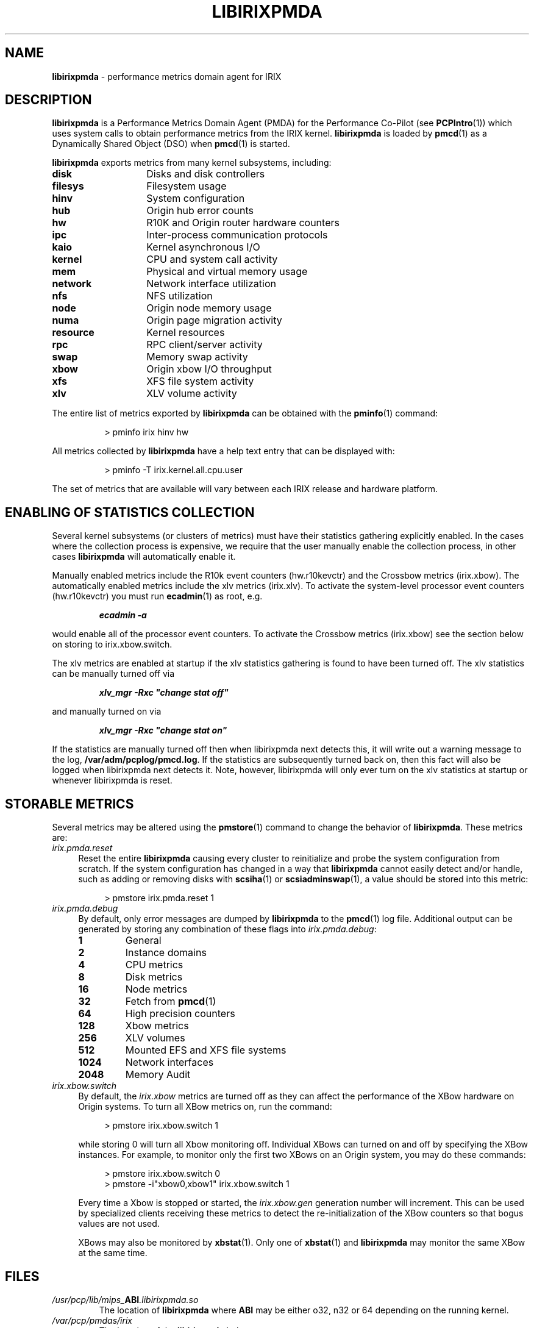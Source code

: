 '\"macro stdmacro
.\" $Id: libirixpmda.5,v 1.3 1998/06/15 06:02:46 tes Exp $
.nr X
.if \nX=0 .ds x} LIBIRIXPMDA 5 "Performance Co-Pilot" "\&"
.if \nX=1 .ds x} LIBIRIXPMDA 5 "Performance Co-Pilot"
.if \nX=2 .ds x} LIBIRIXPMDA 5 "" "\&"
.if \nX=3 .ds x} LIBIRIXPMDA "" "" "\&"
.TH \*(x}
.SH NAME
\f3libirixpmda\f1 \- performance metrics domain agent for IRIX
.\" literals use .B or \f3
.\" arguments use .I or \f2
.SH DESCRIPTION
.B libirixpmda
is a Performance Metrics Domain Agent (PMDA) for the Performance Co-Pilot
(see
.BR PCPIntro (1))
which uses system calls to obtain performance metrics from the IRIX kernel.
.B libirixpmda
is loaded by
.BR pmcd (1)
as a Dynamically Shared Object (DSO) when
.BR pmcd (1)
is started.
.PP
.B libirixpmda
exports metrics from many kernel subsystems, including:
.TP 14
.B disk
Disks and disk controllers
.TP
.B filesys
Filesystem usage
.TP
.B hinv
System configuration
.TP
.B hub
Origin hub error counts
.TP
.B hw
R10K and Origin router hardware counters
.TP
.B ipc
Inter-process communication protocols
.TP
.B kaio
Kernel asynchronous I/O
.TP
.B kernel
CPU and system call activity
.TP
.B mem
Physical and virtual memory usage
.TP
.B network
Network interface utilization
.TP
.B nfs
NFS utilization
.TP
.B node
Origin node memory usage
.TP
.B numa
Origin page migration activity
.TP
.B resource
Kernel resources
.TP
.B rpc
RPC client/server activity
.TP
.B swap
Memory swap activity
.TP
.B xbow
Origin xbow I/O throughput
.TP
.B xfs
XFS file system activity
.TP
.B xlv
XLV volume activity
.PP
The entire list of metrics exported by
.B libirixpmda
can be obtained with the
.BR pminfo (1)
command:

.in 1.5i
.ft CW
.nf
> pminfo irix hinv hw
.fi
.ft R
.in

All metrics collected by
.B libirixpmda
have a help text entry that can be displayed with:

.in 1.5i
.ft CW
.nf
> pminfo -T irix.kernel.all.cpu.user
.fi
.ft R
.in

The set of metrics that are available will vary between each IRIX release and
hardware platform.
.SH ENABLING OF STATISTICS COLLECTION
Several kernel subsystems (or clusters of metrics) must have their
statistics gathering explicitly enabled. In the cases where the collection
process is expensive, we require that the user manually enable the
collection process, in other cases 
.B libirixpmda 
will automatically enable it.
.PP
Manually enabled metrics include the R10k event counters (hw.r10kevctr) 
and the Crossbow metrics (irix.xbow).
The automatically enabled metrics include the xlv metrics (irix.xlv).
To activate the system-level processor event counters (hw.r10kevctr)
you must run
.BR ecadmin (1)
as root, e.g.
.IP
\f4ecadmin -a\f1
.P
would enable all of the processor event counters.
To activate the Crossbow metrics (irix.xbow) see the section
below on storing to irix.xbow.switch.
.PP
The xlv metrics are enabled at startup if the xlv statistics gathering
is found to have been turned off. The xlv statistics can be manually
turned off via
.IP
\f4xlv_mgr -Rxc "change stat off"\f1
.PP
and manually turned on via
.IP
\f4xlv_mgr -Rxc "change stat on"\f1
.PP
If the statistics are manually turned off then when libirixpmda
next detects this, it will write out a warning message to the log,
.BR /var/adm/pcplog/pmcd.log .
If the statistics are subsequently turned back on, then this fact
will also be logged when libirixpmda next detects it.
Note, however, libirixpmda will only ever turn on the xlv statistics
at startup or whenever libirixpmda is reset.
.SH STORABLE METRICS
Several metrics may be altered using the 
.BR pmstore (1)
command to change the behavior of
.BR libirixpmda .
These metrics are:
.TP 4n
.I irix.pmda.reset
Reset the entire
.B libirixpmda
causing every cluster to reinitialize and probe the system configuration from
scratch.  If the system configuration has changed in a way that 
.B libirixpmda
cannot easily detect and/or handle, such as adding or removing disks with
.BR scsiha (1)
or
.BR scsiadminswap (1),
a value should be stored into this metric:

.in 1.5i
.ft CW
.nf
> pmstore irix.pmda.reset 1
.fi
.ft R
.in
.TP 4n
.I irix.pmda.debug
By default, only error messages are dumped by
.B libirixpmda
to the
.BR pmcd (1)
log file.  Additional output can be generated by storing any combination of
these flags into 
.IR irix.pmda.debug :
.RS 4n
.TP 7n
.B 1
General
.TP 7n
.B 2
Instance domains
.TP 7n
.B 4
CPU metrics
.TP 7n
.B 8
Disk metrics
.TP 7n
.B 16
Node metrics
.TP 7n
.B 32
Fetch from
.BR pmcd (1)
.TP 7n
.B 64
High precision counters
.TP 7n
.B 128
Xbow metrics
.TP 7n
.B 256
XLV volumes
.TP 7n
.B 512
Mounted EFS and XFS file systems
.TP 7n
.B 1024
Network interfaces
.TP 7n
.B 2048
Memory Audit
.RE
.TP 4n
.I irix.xbow.switch
By default, the
.I irix.xbow
metrics are turned off as they can affect the performance of the XBow hardware
on Origin systems.  To turn all XBow metrics on, run the command:

.in 1.5i
.ft CW
.nf
> pmstore irix.xbow.switch 1
.fi
.ft R
.in

while storing 0 will turn all Xbow monitoring off.  Individual XBows can turned
on and off by specifying the XBow instances.  For example, to monitor only the
first two XBows on an Origin system, you may do these commands:

.in 1.5i
.ft CW
.nf
> pmstore irix.xbow.switch 0
> pmstore -i"xbow0,xbow1" irix.xbow.switch 1
.fi
.ft R
.in

Every time a Xbow is stopped or started, the
.I irix.xbow.gen
generation number will increment.  This can be used by specialized clients 
receiving these metrics to detect the re-initialization of the XBow counters
so that bogus values are not used.

XBows may also be monitored by
.BR xbstat (1).
Only one of
.BR xbstat (1)
and
.B libirixpmda
may monitor the same XBow at the same time.
.SH FILES
.TP
\f2/usr/pcp/lib/mips_\f3ABI\f2.libirixpmda.so
The location of
.B libirixpmda
where
.B ABI
may be either o32, n32 or 64 depending on the running kernel.
.TP
.I /var/pcp/pmdas/irix
The location of the
.B libirixpmda
help text.
.TP
.I /var/pcp/pmns/root_irix
the Performance Metrics Namespace (PMNS) for
.BR libirixpmda .
.TP
.I /var/adm/pcplog/pmcd.log
The default location of the
.BR pmcd (1)
log file.
.SH SEE ALSO
.BR PCPIntro (1),
.BR pmcd (1),
.BR pminfo (1),
.BR pmstore (1),
.BR scsiadminswap (1),
.BR scsiha (1) 
and
.BR xbstat (1).
.SH DIAGNOSTICS
All diagnostics are reported in the
.BR pmcd (1)
log file,
.IR /var/adm/pcplog/pmcd.log .
The verbosity of output may be controlled by storing appropriate flags into
.IR irix.pmda.debug .
